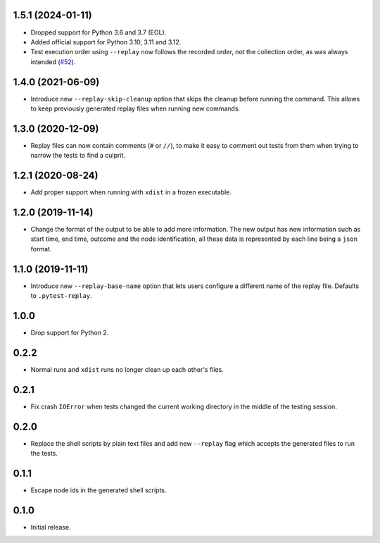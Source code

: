 1.5.1 (2024-01-11)
==================

* Dropped support for Python 3.6 and 3.7 (EOL).
* Added official support for Python 3.10, 3.11 and 3.12.
* Test execution order using ``--replay`` now follows the recorded order, not the collection order, as was always intended (`#52`_).

.. _`#52`: https://github.com/ESSS/pytest-replay/pull/53

1.4.0 (2021-06-09)
==================

* Introduce new ``--replay-skip-cleanup`` option that skips the cleanup before running the command. This allows to keep previously generated replay files when running new commands.

1.3.0 (2020-12-09)
==================

* Replay files can now contain comments (``#`` or ``//``), to make it easy to comment out tests from them when trying to narrow the tests to find a culprit.


1.2.1 (2020-08-24)
==================

* Add proper support when running with ``xdist`` in a frozen executable.

1.2.0 (2019-11-14)
==================

* Change the format of the output to be able to add more information. The new output has new information such as
  start time, end time, outcome and the node identification, all these data is represented by each line being a ``json``
  format.

1.1.0 (2019-11-11)
==================

* Introduce new ``--replay-base-name`` option that lets users configure a different name of the replay file. Defaults to ``.pytest-replay``.

1.0.0
=====

* Drop support for Python 2.

0.2.2
=====

* Normal runs and ``xdist`` runs no longer clean up each other's files.

0.2.1
=====

* Fix crash ``IOError`` when tests changed the current working directory in the middle
  of the testing session.

0.2.0
=====

* Replace the shell scripts by plain text files and add new
  ``--replay`` flag which accepts the generated files to run the tests.

0.1.1
=====

* Escape node ids in the generated shell scripts.

0.1.0
=====

* Initial release.
